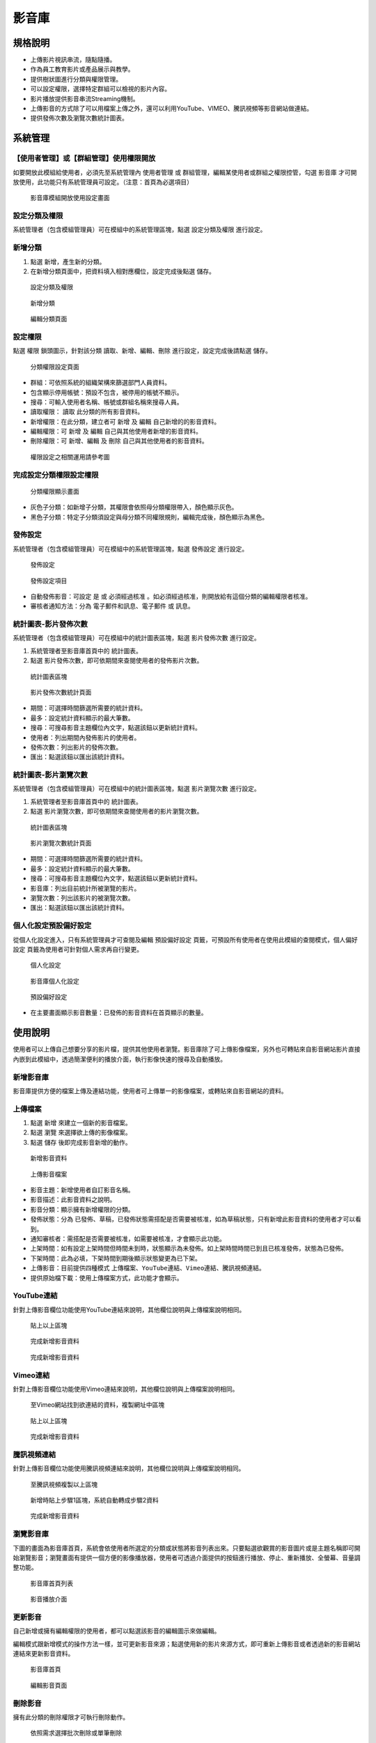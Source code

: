 影音庫
========================

規格說明
------------------------
 
* 上傳影片視訊串流，隨點隨播。
* 作為員工教育影片或產品展示與教學。
* 提供樹狀圖進行分類與權限管理。
* 可以設定權限，選擇特定群組可以檢視的影片內容。
* 影片播放提供影音串流Streaming機制。
* 上傳影音的方式除了可以用檔案上傳之外，還可以利用YouTube、VIMEO、騰訊視頻等影音網站做連結。
* 提供發佈次數及瀏覽次數統計圖表。

系統管理
------------------------

【使用者管理】或【群組管理】使用權限開放
^^^^^^^^^^^^^^^^^^^^^^^^

如要開放此模組給使用者，必須先至系統管理內 ``使用者管理`` 或 ``群組管理``，編輯某使用者或群組之權限控管，勾選 ``影音庫`` 才可開放使用，此功能只有系統管理員可設定。（注意：首頁為必選項目）

.. figure:: images/image2.png
    :scale: 100%
    :alt: 影音庫模組開放使用設定畫面

    影音庫模組開放使用設定畫面

設定分類及權限
^^^^^^^^^^^^^^^^^^^^^^^^

系統管理者（包含模組管理員）可在模組中的系統管理區塊，點選 ``設定分類及權限`` 進行設定。

新增分類
^^^^^^^^^^^^^^^^^^^^^^^^

#. 點選 ``新增``，產生新的分類。
#. 在新增分類頁面中，把資料填入相對應欄位，設定完成後點選 ``儲存``。

.. figure:: images/image3.png
    :scale: 100%
    :alt: 設定分類及權限

    設定分類及權限

.. figure:: images/image4.png
    :scale: 100%
    :alt: 新增分類

    新增分類

.. figure:: images/image5.png
    :scale: 100%
    :alt: 編輯分類頁面

    編輯分類頁面

設定權限
^^^^^^^^^^^^^^^^^^^^^^^^

點選 ``權限`` 鎖頭圖示，針對該分類 ``讀取``、``新增``、``編輯``、``刪除`` 進行設定，設定完成後請點選 ``儲存``。

.. figure:: images/image7.png
    :scale: 100%
    :alt: 分類權限設定頁面

    分類權限設定頁面

* 群組：可依照系統的組織架構來篩選部門人員資料。
* 包含顯示停用帳號：預設不包含，被停用的帳號不顯示。
* 搜尋：可輸入使用者名稱、帳號或群組名稱來搜尋人員。
* 讀取權限： ``讀取`` 此分類的所有影音資料。
* 新增權限：在此分類，建立者可 ``新增`` 及 ``編輯`` 自己新增的的影音資料。
* 編輯權限：可 ``新增`` 及 ``編輯`` 自己與其他使用者新增的影音資料。
* 刪除權限：可 ``新增``、``編輯`` 及 ``刪除`` 自己與其他使用者的影音資料。

.. figure:: images/image6.png
    :scale: 100%
    :alt: 權限設定之相關運用請參考圖

    權限設定之相關運用請參考圖

完成設定分類權限設定權限
^^^^^^^^^^^^^^^^^^^^^^^^

.. figure:: images/image8.png
    :scale: 100%
    :alt: 分類權限顯示畫面

    分類權限顯示畫面

* 灰色子分類：如新增子分類，其權限會依照母分類權限帶入，顏色顯示灰色。
* 黑色子分類：特定子分類須設定與母分類不同權限規則，編輯完成後，顏色顯示為黑色。

發佈設定
^^^^^^^^^^^^^^^^^^^^^^^^

系統管理者（包含模組管理員）可在模組中的系統管理區塊，點選 ``發佈設定`` 進行設定。

.. figure:: images/image9.png
    :scale: 100%
    :alt: 發佈設定

    發佈設定

.. figure:: images/image10.png
    :scale: 100%
    :alt: 發佈設定項目

    發佈設定項目

* 自動發佈影音：可設定 ``是`` 或 ``必須經過核准`` 。如必須經過核准，則開放給有這個分類的編輯權限者核准。
* 審核者通知方法：分為 ``電子郵件和訊息``、``電子郵件`` 或 ``訊息``。

統計圖表-影片發佈次數
^^^^^^^^^^^^^^^^^^^^^^^^

系統管理者（包含模組管理員）可在模組中的統計圖表區塊，點選 ``影片發佈次數`` 進行設定。

#. 系統管理者至影音庫首頁中的 ``統計圖表``。
#. 點選 ``影片發佈次數``，即可依期間來查閱使用者的發佈影片次數。

.. figure:: images/image11.png
    :scale: 100%
    :alt: 統計圖表區塊

    統計圖表區塊

.. figure:: images/image12.png
    :scale: 100%
    :alt: 影片發佈次數統計頁面

    影片發佈次數統計頁面

* 期間：可選擇時間篩選所需要的統計資料。
* 最多：設定統計資料顯示的最大筆數。
* 搜尋：可搜尋影音主題欄位內文字，點選該鈕以更新統計資料。
* 使用者：列出期間內發佈影片的使用者。
* 發佈次數：列出影片的發佈次數。
* 匯出：點選該鈕以匯出該統計資料。

統計圖表-影片瀏覽次數
^^^^^^^^^^^^^^^^^^^^^^^^

系統管理者（包含模組管理員）可在模組中的統計圖表區塊，點選 ``影片瀏覽次數`` 進行設定。

#. 系統管理者至影音庫首頁中的 ``統計圖表``。
#. 點選 ``影片瀏覽次數``，即可依期間來查閱使用者的影片瀏覽次數。

.. figure:: images/image13.png
    :scale: 100%
    :alt: 統計圖表區塊

    統計圖表區塊

.. figure:: images/image14.png
    :scale: 100%
    :alt: 影片瀏覽次數統計頁面

    影片瀏覽次數統計頁面

* 期間：可選擇時間篩選所需要的統計資料。
* 最多：設定統計資料顯示的最大筆數。
* 搜尋：可搜尋影音主題欄位內文字，點選該鈕以更新統計資料。
* 影音庫：列出目前統計所被瀏覽的影片。
* 瀏覽次數：列出該影片的被瀏覽次數。
* 匯出：點選該鈕以匯出該統計資料。

個人化設定預設偏好設定
^^^^^^^^^^^^^^^^^^^^^^^^

從個人化設定進入，只有系統管理員才可查閱及編輯 ``預設偏好設定`` 頁籤，可預設所有使用者在使用此模組的查閱模式，``個人偏好設定`` 頁籤為使用者可針對個人需求再自行變更。

.. figure:: images/image15.png
    :scale: 100%
    :alt: 個人化設定

    個人化設定

.. figure:: images/image16.png
    :scale: 100%
    :alt: 影音庫個人化設定

    影音庫個人化設定

.. figure:: images/image17.png
    :scale: 100%
    :alt: 預設偏好設定

    預設偏好設定

* 在主要畫面顯示影音數量：已發佈的影音資料在首頁顯示的數量。

使用說明
------------------------

使用者可以上傳自己想要分享的影片檔，提供其他使用者瀏覽。影音庫除了可上傳影像檔案，另外也可轉貼來自影音網站影片直接內嵌到此模組中，透過簡潔便利的播放介面，執行影像快速的搜尋及自動播放。

新增影音庫
^^^^^^^^^^^^^^^^^^^^^^^^

影音庫提供方便的檔案上傳及連結功能，使用者可上傳單一的影像檔案，或轉貼來自影音網站的資料。

上傳檔案
^^^^^^^^^^^^^^^^^^^^^^^^

#. 點選 ``新增`` 來建立一個新的影音檔案。
#. 點選 ``瀏覽`` 來選擇欲上傳的影像檔案。
#. 點選 ``儲存`` 後即完成影音新增的動作。

.. figure:: images/image18.png
    :scale: 100%
    :alt: 新增影音資料

    新增影音資料

.. figure:: images/image19.png
    :scale: 100%
    :alt: 上傳影音檔案

    上傳影音檔案

* 影音主題：新增使用者自訂影音名稱。
* 影音描述：此影音資料之說明。
* 影音分類：顯示擁有新增權限的分類。
* 發佈狀態：分為 ``已發佈``、``草稿``，已發佈狀態需搭配是否需要被核准，如為草稿狀態，只有新增此影音資料的使用者才可以看到。
* 通知審核者：需搭配是否需要被核准，如需要被核准，才會顯示此功能。
* 上架時間：如有設定上架時間但時間未到時，狀態顯示為未發佈。如上架時間時間已到且已核准發佈，狀態為已發佈。
* 下架時間：此為必填，下架時間到期後顯示狀態變更為已下架。
* 上傳影音：目前提供四種模式 ``上傳檔案``、``YouTube連結``、``Vimeo連結``、``騰訊視頻連結``。
* 提供原始檔下載：使用上傳檔案方式，此功能才會顯示。

YouTube連結
^^^^^^^^^^^^^^^^^^^^^^^^

針對上傳影音欄位功能使用YouTube連結來說明，其他欄位說明與上傳檔案說明相同。

.. figure:: images/image20.png
    :scale: 100%
    :alt: 貼上以上區塊

    貼上以上區塊

.. figure:: images/image21.png
    :scale: 100%
    :alt: 完成新增影音資料

    完成新增影音資料

.. figure:: images/image22.png
    :scale: 100%
    :alt: 完成新增影音資料

    完成新增影音資料

Vimeo連結
^^^^^^^^^^^^^^^^^^^^^^^^

針對上傳影音欄位功能使用Vimeo連結來說明，其他欄位說明與上傳檔案說明相同。

.. figure:: images/image23.png
    :scale: 100%
    :alt: 至Vimeo網站找到欲連結的資料，複製網址中區塊

    至Vimeo網站找到欲連結的資料，複製網址中區塊

.. figure:: images/image24.png
    :scale: 100%
    :alt: 貼上以上區塊

    貼上以上區塊

.. figure:: images/image25.png
    :scale: 100%
    :alt: 完成新增影音資料

    完成新增影音資料

騰訊視頻連結
^^^^^^^^^^^^^^^^^^^^^^^^

針對上傳影音欄位功能使用騰訊視頻連結來說明，其他欄位說明與上傳檔案說明相同。

.. figure:: images/image26.png
    :scale: 100%
    :alt: 至騰訊視頻複製以上區塊

    至騰訊視頻複製以上區塊

.. figure:: images/image27.png
    :scale: 100%
    :alt: 新增時貼上步驟1區塊，系統自動轉成步驟2資料

    新增時貼上步驟1區塊，系統自動轉成步驟2資料

.. figure:: images/image28.png
    :scale: 100%
    :alt: 完成新增影音資料

    完成新增影音資料

瀏覽影音庫
^^^^^^^^^^^^^^^^^^^^^^^^

下圖的畫面為影音庫首頁，系統會依使用者所選定的分類或狀態將影音列表出來。只要點選欲觀賞的影音圖片或是主題名稱即可開始瀏覽影音；瀏覽畫面有提供一個方便的影像播放器，使用者可透過介面提供的按鈕進行播放、停止、重新播放、全螢幕、音量調整功能。

.. figure:: images/image29.png
    :scale: 100%
    :alt: 影音庫首頁列表

    影音庫首頁列表

.. figure:: images/image30.png
    :scale: 100%
    :alt: 影音播放介面

    影音播放介面

更新影音
^^^^^^^^^^^^^^^^^^^^^^^^

自己新增或擁有編輯權限的使用者，都可以點選該影音的編輯圖示來做編輯。

編輯模式跟新增模式的操作方法一樣，並可更新影音來源；點選使用新的影片來源方式，即可重新上傳影音或者透過新的影音網站連結來更新影音資料。

.. figure:: images/image31.png
    :scale: 100%
    :alt: 影音庫首頁

    影音庫首頁

.. figure:: images/image32.png
    :scale: 100%
    :alt: 編輯影音頁面

    編輯影音頁面

刪除影音
^^^^^^^^^^^^^^^^^^^^^^^^

擁有此分類的刪除權限才可執行刪除動作。

.. figure:: images/image33.png
    :scale: 100%
    :alt: 依照需求選擇批次刪除或單筆刪除

    依照需求選擇批次刪除或單筆刪除

核准影音
^^^^^^^^^^^^^^^^^^^^^^^^

如新增的影音資料是需要被核准才可發佈的，擁有此分類編輯權限者，即可審核欲發佈的影音資料。

.. figure:: images/image34.png
    :scale: 100%
    :alt: 待核准影音資料列表

    待核准影音資料列表

.. figure:: images/image35.png
    :scale: 100%
    :alt: 核准者查看後按發佈即可公開影音資料

    核准者查看後按發佈即可公開影音資料

個人化設定
------------------------

此設定方式與系統管理之 ``個人化設定預設偏好設定`` 相同。

.. figure:: images/image15.png
    :scale: 100%
    :alt: 系統登入首頁

    系統登入首頁

.. figure:: images/image16.png
    :scale: 100%
    :alt: 個人化設定頁面

    個人化設定頁面

.. figure:: images/image37.png
    :scale: 100%
    :alt: 設定顯示數量

    設定顯示數量

.. figure:: images/image38.png
    :scale: 100%
    :alt: 設定完成後的顯示畫面

    設定完成後的顯示畫面